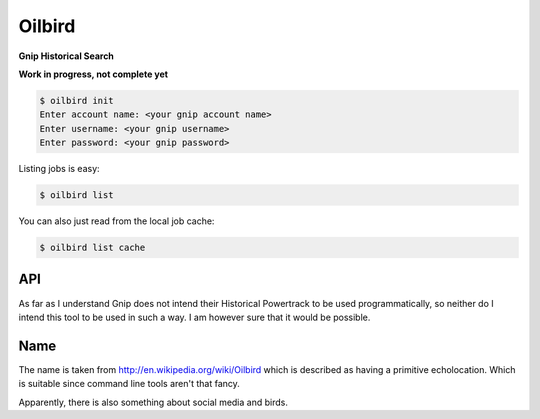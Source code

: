 Oilbird
==========================

**Gnip Historical Search**

**Work in progress, not complete yet**

.. code-block:: bash

    $ oilbird init
    Enter account name: <your gnip account name>
    Enter username: <your gnip username>
    Enter password: <your gnip password>

Listing jobs is easy:

.. code-block:: bash

    $ oilbird list

You can also just read from the local job cache:

.. code-block:: bash

    $ oilbird list cache

API
---

As far as I understand Gnip does not intend their Historical Powertrack to be used programmatically, so neither do I intend this tool to be used in such a way. I am however sure that it would be possible.

Name
----

The name is taken from http://en.wikipedia.org/wiki/Oilbird which is described as having a primitive echolocation. Which is suitable since command line tools aren't that fancy.

Apparently, there is also something about social media and birds.

